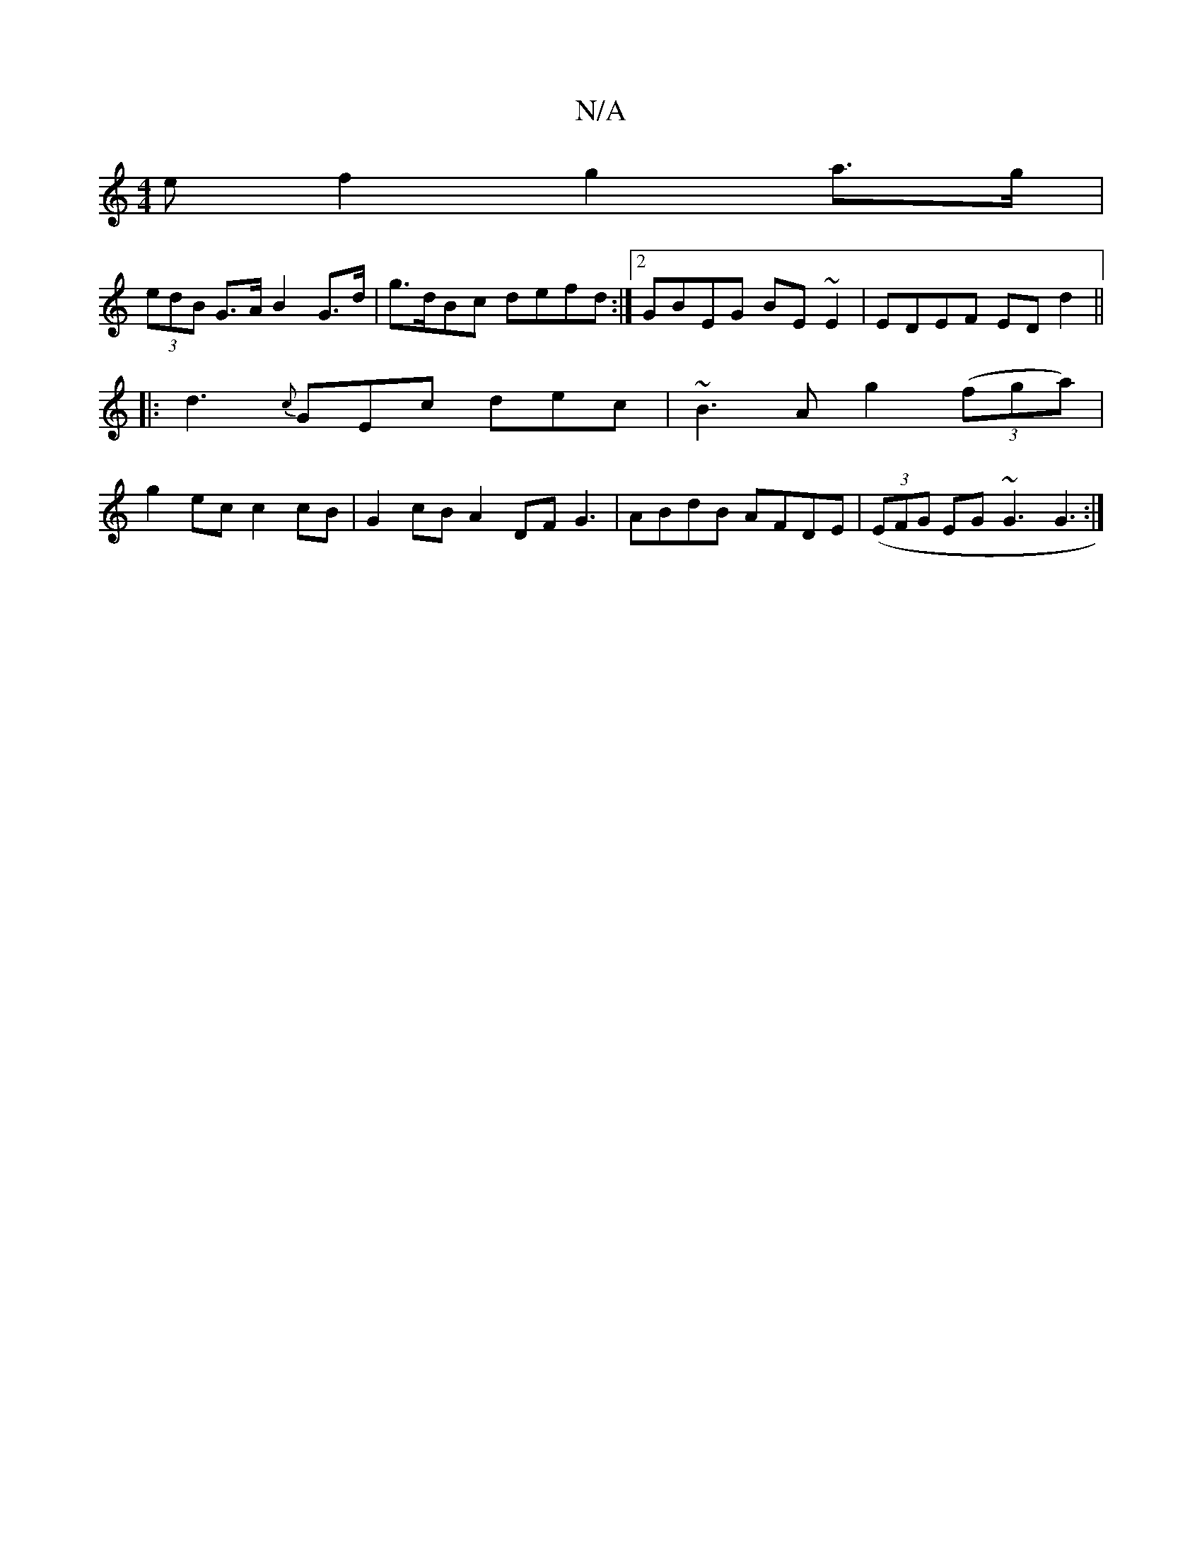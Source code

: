 X:1
T:N/A
M:4/4
R:N/A
K:Cmajor
>ef2 g2 a>g|
(3edB G>A B2 G>d|g>dBc defd :|2 GBEG BE~E2|EDEF ED d2||
|: d3 {c}GEc dec | ~B3 A g2 ((3fga)|
g2 ec c2 cB|G2cB A2DF G3|ABdB AFDE|((3EFG EG ~G3 G3:|

|: A|EB,DG B/c/dB AB| c2 BG AcBA|GEDE D
